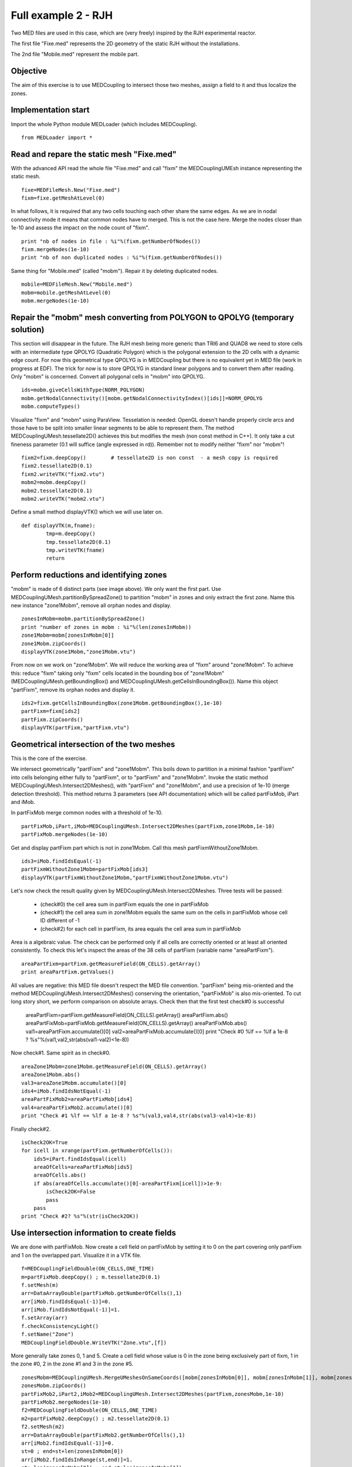 
Full example 2 - RJH
--------------------

Two MED files are used in this case, which are (very freely) inspired by the RJH experimental reactor. 

The first file "Fixe.med" represents the 2D geometry of the static RJH without the installations.

.. image:: images/fixm.jpg

The 2nd file "Mobile.med" represent the mobile part.

.. image:: images/mobm.jpg


Objective
~~~~~~~~~

The aim of this exercise is to use MEDCoupling to intersect those two meshes, assign a field to it and thus localize the zones.


Implementation start
~~~~~~~~~~~~~~~~~~~~

Import the whole Python module MEDLoader (which includes MEDCoupling). ::

	from MEDLoader import *

Read and repare the static mesh "Fixe.med"
~~~~~~~~~~~~~~~~~~~~~~~~~~~~~~~~~~~~~~~~~~

With the advanced API read the whole file "Fixe.med" and call "fixm" the MEDCouplingUMEsh instance 
representing the static mesh. ::

	fixe=MEDFileMesh.New("Fixe.med")
	fixm=fixe.getMeshAtLevel(0)

In what follows, it is required that any two cells touching each other share the same edges.
As we are in nodal connectivity mode it means that common nodes have to merged. This is not the case here.
Merge the nodes closer than 1e-10 and assess the impact on the node count of "fixm". ::

	print "nb of nodes in file : %i"%(fixm.getNumberOfNodes())
	fixm.mergeNodes(1e-10)
	print "nb of non duplicated nodes : %i"%(fixm.getNumberOfNodes())

Same thing for "Mobile.med" (called "mobm"). Repair it by deleting duplicated nodes. ::

	mobile=MEDFileMesh.New("Mobile.med")
	mobm=mobile.getMeshAtLevel(0)
	mobm.mergeNodes(1e-10)


Repair the "mobm" mesh converting from POLYGON to QPOLYG (temporary solution)
~~~~~~~~~~~~~~~~~~~~~~~~~~~~~~~~~~~~~~~~~~~~~~~~~~~~~~~~~~~~~~~~~~~~~~~~~~~~~

This section will disappear in the future. 
The RJH mesh being more generic than TRI6 and QUAD8 we need to store cells with an intermediate type QPOLYG 
(Quadratic Polygon) which is the polygonal extension to the 2D cells with a dynamic edge count.
For now this geometrical type QPOLYG is in MEDCoupling but there is no equivalent yet in MED file (work in progress
at EDF).
The trick for now is to store QPOLYG in standard linear polygons and to convert them after reading.
Only "mobm" is concerned. Convert all polygonal cells in "mobm" into QPOLYG. ::

	ids=mobm.giveCellsWithType(NORM_POLYGON)
	mobm.getNodalConnectivity()[mobm.getNodalConnectivityIndex()[ids]]=NORM_QPOLYG
	mobm.computeTypes()

Visualize "fixm" and "mobm" using ParaView. Tesselation is needed: OpenGL doesn't handle properly circle arcs 
and those have to be split into smaller linear segments to be able to represent them. The method MEDCouplingUMesh.tessellate2D() achieves this but modifies the mesh (non const method in C++).
It only take a cut fineness parameter (0.1 will suffice (angle expressed in rd)). Remember not to modify 
neither "fixm" nor "mobm"! ::

        fixm2=fixm.deepCopy()        # tessellate2D is non const  - a mesh copy is required
        fixm2.tessellate2D(0.1)
        fixm2.writeVTK("fixm2.vtu")
        mobm2=mobm.deepCopy()
        mobm2.tessellate2D(0.1)
        mobm2.writeVTK("mobm2.vtu")

Define a small method displayVTK() which we will use later on. ::

	def displayVTK(m,fname):
		tmp=m.deepCopy()
		tmp.tessellate2D(0.1)
		tmp.writeVTK(fname)
		return

Perform reductions and identifying zones
~~~~~~~~~~~~~~~~~~~~~~~~~~~~~~~~~~~~~~~~

"mobm" is made of 6 distinct parts (see image above). We only want the first part. 
Use MEDCouplingUMesh.partitionBySpreadZone() to partition "mobm" in zones and only 
extract the first zone.
Name this new instance "zone1Mobm", remove all orphan nodes and display. ::

	zonesInMobm=mobm.partitionBySpreadZone()
	print "number of zones in mobm : %i"%(len(zonesInMobm))
	zone1Mobm=mobm[zonesInMobm[0]]
	zone1Mobm.zipCoords()
	displayVTK(zone1Mobm,"zone1Mobm.vtu")

.. image:: images/zone1Mobm.jpg

From now on we work on "zone1Mobm". We will reduce the working area of "fixm" around "zone1Mobm".
To achieve this: reduce "fixm" taking only "fixm" cells located in the bounding box of "zone1Mobm" (MEDCouplingUMesh.getBoundingBox() and MEDCouplingUMesh.getCellsInBoundingBox()).
Name this object "partFixm", remove its orphan nodes and display it. ::

	ids2=fixm.getCellsInBoundingBox(zone1Mobm.getBoundingBox(),1e-10)
	partFixm=fixm[ids2]
	partFixm.zipCoords()
	displayVTK(partFixm,"partFixm.vtu")

.. image:: images/partFixmAndzone1Mobm.jpg

Geometrical intersection of the two meshes
~~~~~~~~~~~~~~~~~~~~~~~~~~~~~~~~~~~~~~~~~~

This is the core of the exercise. 

We intersect geometrically "partFixm" and "zone1Mobm". 
This boils down to partition in a minimal fashion "partFixm" into cells belonging either fully to 
"partFixm", or to "partFixm" and "zone1Mobm". Invoke the static method 
MEDCouplingUMesh.Intersect2DMeshes(), with "partFixm" and "zone1Mobm", and use a precision
of 1e-10 (merge detection threshold). 
This method returns 3 parameters (see API documentation) which will be called partFixMob, iPart and iMob.

In partFixMob merge common nodes with a threshold of 1e-10. ::

	partFixMob,iPart,iMob=MEDCouplingUMesh.Intersect2DMeshes(partFixm,zone1Mobm,1e-10)
	partFixMob.mergeNodes(1e-10)

Get and display partFixm part which is not in zone1Mobm. Call this mesh partFixmWithoutZone1Mobm. ::

	ids3=iMob.findIdsEqual(-1)
	partFixmWithoutZone1Mobm=partFixMob[ids3]
	displayVTK(partFixmWithoutZone1Mobm,"partFixmWithoutZone1Mobm.vtu")

.. image:: images/partFixmWithoutZone1Mobm.jpg


Let's now check the result quality given by MEDCouplingUMesh.Intersect2DMeshes. 
Three tests will be passed:

 * (check#0) the cell area sum in partFixm equals the one in partFixMob
 * (check#1) the cell area sum in zone1Mobm equals the same sum on the cells in partFixMob whose cell ID different of -1
 * (check#2) for each cell in partFixm, its area equals the cell area sum in partFixMob

Area is a algebraic value. The check can be performed only if all cells are correctly oriented or at least
all oriented consistently.
To check this let's inspect the areas of the 38 cells of partFixm (variable name "areaPartFixm"). ::

	areaPartFixm=partFixm.getMeasureField(ON_CELLS).getArray()
	print areaPartFixm.getValues()

All values are negative: this MED file doesn't respect the MED file convention.
"partFixm" being mis-oriented and the method MEDCouplingUMesh.Intersect2DMeshes() conserving the orientation, "partFixMob" is also mis-oriented.
To cut long story short, we perform comparison on absolute arrays. 
Check then that the first test check#0 is successful

	areaPartFixm=partFixm.getMeasureField(ON_CELLS).getArray()
	areaPartFixm.abs()
	areaPartFixMob=partFixMob.getMeasureField(ON_CELLS).getArray()
	areaPartFixMob.abs()
	val1=areaPartFixm.accumulate()[0]
	val2=areaPartFixMob.accumulate()[0]
	print "Check #0 %lf == %lf a 1e-8 ? %s"%(val1,val2,str(abs(val1-val2)<1e-8))

Now check#1. Same spirit as in check#0. ::

	areaZone1Mobm=zone1Mobm.getMeasureField(ON_CELLS).getArray()
	areaZone1Mobm.abs()
	val3=areaZone1Mobm.accumulate()[0]
	ids4=iMob.findIdsNotEqual(-1)
	areaPartFixMob2=areaPartFixMob[ids4]
	val4=areaPartFixMob2.accumulate()[0]
	print "Check #1 %lf == %lf a 1e-8 ? %s"%(val3,val4,str(abs(val3-val4)<1e-8))

Finally check#2. ::

	isCheck2OK=True
	for icell in xrange(partFixm.getNumberOfCells()):
	    ids5=iPart.findIdsEqual(icell)
	    areaOfCells=areaPartFixMob[ids5]
	    areaOfCells.abs()
	    if abs(areaOfCells.accumulate()[0]-areaPartFixm[icell])>1e-9:
	        isCheck2OK=False
	        pass
	    pass
	print "Check #2? %s"%(str(isCheck2OK))

Use intersection information to create fields
~~~~~~~~~~~~~~~~~~~~~~~~~~~~~~~~~~~~~~~~~~~~~

We are done with partFixMob. 
Now create a cell field on partFixMob by setting it to 0 on the part covering only partFixm and 1 on the overlapped
part. Visualize it in a VTK file. ::

	f=MEDCouplingFieldDouble(ON_CELLS,ONE_TIME)
	m=partFixMob.deepCopy() ; m.tessellate2D(0.1)
	f.setMesh(m)
	arr=DataArrayDouble(partFixMob.getNumberOfCells(),1)
	arr[iMob.findIdsEqual(-1)]=0.
	arr[iMob.findIdsNotEqual(-1)]=1.
	f.setArray(arr)
	f.checkConsistencyLight()
	f.setName("Zone")
	MEDCouplingFieldDouble.WriteVTK("Zone.vtu",[f])

.. image:: images/LocationEx2.jpg

More generally take zones 0, 1 and 5. 
Create a cell field whose value is 0 in the zone being exclusively part of fixm,
1 in the zone #0, 2 in the zone #1 and 3 in the zone #5. ::

	zonesMobm=MEDCouplingUMesh.MergeUMeshesOnSameCoords([mobm[zonesInMobm[0]], mobm[zonesInMobm[1]], mobm[zonesInMobm[5]]])
	zonesMobm.zipCoords()
	partFixMob2,iPart2,iMob2=MEDCouplingUMesh.Intersect2DMeshes(partFixm,zonesMobm,1e-10)
	partFixMob2.mergeNodes(1e-10)
	f2=MEDCouplingFieldDouble(ON_CELLS,ONE_TIME)
	m2=partFixMob2.deepCopy() ; m2.tessellate2D(0.1)
	f2.setMesh(m2)
	arr=DataArrayDouble(partFixMob2.getNumberOfCells(),1)
	arr[iMob2.findIdsEqual(-1)]=0.
	st=0 ; end=st+len(zonesInMobm[0])
	arr[iMob2.findIdsInRange(st,end)]=1.
	st+=len(zonesInMobm[0]) ; end=st+len(zonesInMobm[1])
	arr[iMob2.findIdsInRange(st,end)]=2.
	st+=len(zonesInMobm[1]) ; end=st+len(zonesInMobm[2])
	arr[iMob2.findIdsInRange(st,end)]=3.
	f2.setArray(arr)
	f2.checkConsistencyLight()
	f2.setName("Zone2")
	MEDCouplingFieldDouble.WriteVTK("Zone2.vtu",[f2])

.. image:: images/zonesMobm.jpg

Solution
~~~~~~~~

:ref:`python_testmedcouplingloaderex2_solution`
